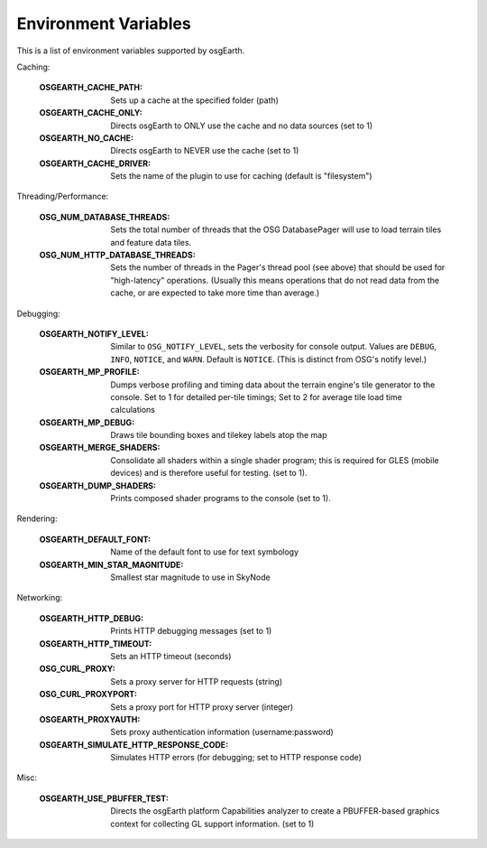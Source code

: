 Environment Variables
=====================
This is a list of environment variables supported by osgEarth.

Caching:

    :OSGEARTH_CACHE_PATH:   Sets up a cache at the specified folder (path)
    :OSGEARTH_CACHE_ONLY:   Directs osgEarth to ONLY use the cache and no data sources (set to 1)
    :OSGEARTH_NO_CACHE:     Directs osgEarth to NEVER use the cache (set to 1)
    :OSGEARTH_CACHE_DRIVER: Sets the name of the plugin to use for caching (default is "filesystem")

Threading/Performance:

    :OSG_NUM_DATABASE_THREADS:      Sets the total number of threads that the OSG DatabasePager
                                    will use to load terrain tiles and feature data tiles.
    :OSG_NUM_HTTP_DATABASE_THREADS: Sets the number of threads in the Pager's thread pool (see
                                    above) that should be used for "high-latency" operations.
                                    (Usually this means operations that do not read data from
                                    the cache, or are expected to take more time than average.)

Debugging:

    :OSGEARTH_NOTIFY_LEVEL:     Similar to ``OSG_NOTIFY_LEVEL``, sets the verbosity for
                                console output. Values are ``DEBUG``, ``INFO``, ``NOTICE``,
                                and ``WARN``. Default is ``NOTICE``. (This is distinct from
                                OSG's notify level.)
    :OSGEARTH_MP_PROFILE:       Dumps verbose profiling and timing data about the terrain engine's
                                tile generator to the console. Set to 1 for detailed per-tile
                                timings; Set to 2 for average tile load time calculations
    :OSGEARTH_MP_DEBUG:         Draws tile bounding boxes and tilekey labels atop the map
    :OSGEARTH_MERGE_SHADERS:    Consolidate all shaders within a single shader program; this
                                is required for GLES (mobile devices) and is therefore useful
                                for testing. (set to 1).
    :OSGEARTH_DUMP_SHADERS:     Prints composed shader programs to the console (set to 1).

Rendering:

    :OSGEARTH_DEFAULT_FONT:       Name of the default font to use for text symbology
    :OSGEARTH_MIN_STAR_MAGNITUDE: Smallest star magnitude to use in SkyNode
    
Networking:

    :OSGEARTH_HTTP_DEBUG:                  Prints HTTP debugging messages (set to 1)
    :OSGEARTH_HTTP_TIMEOUT:                Sets an HTTP timeout (seconds)
    :OSG_CURL_PROXY:                       Sets a proxy server for HTTP requests (string)
    :OSG_CURL_PROXYPORT:                   Sets a proxy port for HTTP proxy server (integer)
    :OSGEARTH_PROXYAUTH:                   Sets proxy authentication information (username:password)
    :OSGEARTH_SIMULATE_HTTP_RESPONSE_CODE: Simulates HTTP errors (for debugging; set to HTTP response code)

Misc:

    :OSGEARTH_USE_PBUFFER_TEST: Directs the osgEarth platform Capabilities analyzer to
                                create a PBUFFER-based graphics context for collecting
                                GL support information. (set to 1)

